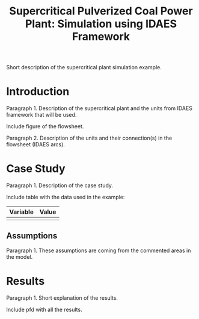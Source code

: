 #+TITLE: Supercritical Pulverized Coal Power Plant: Simulation using IDAES Framework


Short description of the supercritical plant simulation example. 


* Introduction
Paragraph 1. Description of the supercritical plant and the units 
from IDAES framework that will be used.

Include figure of the flowsheet.

Paragraph 2. Description of the units and their connection(s) in the 
flowsheet (IDAES arcs).


* Case Study 
Paragraph 1. Description of the case study.

Include table with the data used in the example:
| Variable | Value |
|----------+-------|
|          |       |
|----------+-------|


** Assumptions
Paragraph 1. These assumptions are coming from the commented areas 
in the model.

* Results
Paragraph 1. Short explanation of the results.

Include pfd with all the results.

